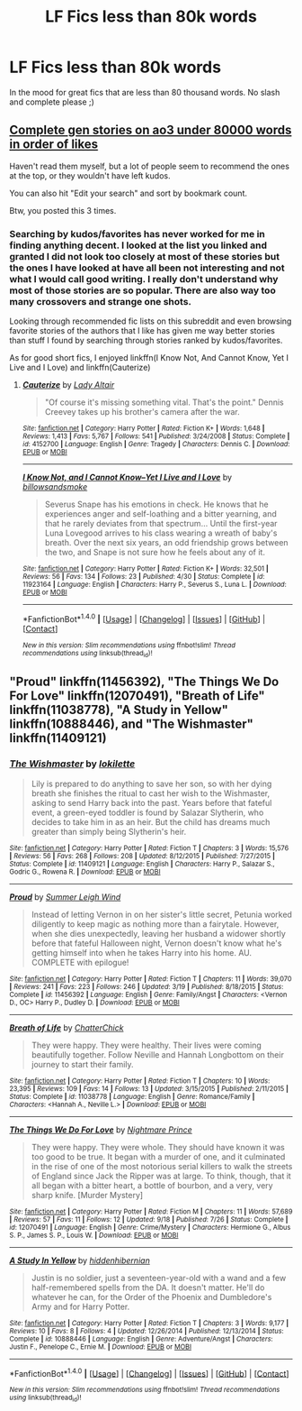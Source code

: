 #+TITLE: LF Fics less than 80k words

* LF Fics less than 80k words
:PROPERTIES:
:Author: bilal1212
:Score: 1
:DateUnix: 1477989316.0
:DateShort: 2016-Nov-01
:FlairText: Request
:END:
In the mood for great fics that are less than 80 thousand words. No slash and complete please ;)


** [[http://archiveofourown.org/works/search?utf8=%E2%9C%93&work_search%5Bquery%5D=-%22f%2Ff%22+-%22f%2Fm%22+-%22m%2Fm%22+-multi+-other&work_search%5Btitle%5D=&work_search%5Bcreator%5D=&work_search%5Brevised_at%5D=&work_search%5Bcomplete%5D=0&work_search%5Bcomplete%5D=1&work_search%5Bsingle_chapter%5D=0&work_search%5Bword_count%5D=%3C80000&work_search%5Blanguage_id%5D=1&work_search%5Bfandom_names%5D=Harry+Potter+-+J.+K.+Rowling&work_search%5Brating_ids%5D=&work_search%5Bwarning_ids%5D%5B%5D=16&work_search%5Bcategory_ids%5D%5B%5D=21&work_search%5Bcharacter_names%5D=&work_search%5Brelationship_names%5D=&work_search%5Bfreeform_names%5D=&work_search%5Bhits%5D=&work_search%5Bkudos_count%5D=&work_search%5Bcomments_count%5D=&work_search%5Bbookmarks_count%5D=&work_search%5Bsort_column%5D=kudos_count&work_search%5Bsort_direction%5D=desc&commit=Search][Complete gen stories on ao3 under 80000 words in order of likes]]

Haven't read them myself, but a lot of people seem to recommend the ones at the top, or they wouldn't have left kudos.

You can also hit "Edit your search" and sort by bookmark count.

Btw, you posted this 3 times.
:PROPERTIES:
:Author: bararumb
:Score: 2
:DateUnix: 1478004385.0
:DateShort: 2016-Nov-01
:END:

*** Searching by kudos/favorites has never worked for me in finding anything decent. I looked at the list you linked and granted I did not look too closely at most of these stories but the ones I have looked at have all been not interesting and not what I would call good writing. I really don't understand why most of those stories are so popular. There are also way too many crossovers and strange one shots.

Looking through recommended fic lists on this subreddit and even browsing favorite stories of the authors that I like has given me way better stories than stuff I found by searching through stories ranked by kudos/favorites.

As for good short fics, I enjoyed linkffn(I Know Not, And Cannot Know, Yet I Live and I Love) and linkffn(Cauterize)
:PROPERTIES:
:Author: dehue
:Score: 2
:DateUnix: 1478031934.0
:DateShort: 2016-Nov-01
:END:

**** [[http://www.fanfiction.net/s/4152700/1/][*/Cauterize/*]] by [[https://www.fanfiction.net/u/24216/Lady-Altair][/Lady Altair/]]

#+begin_quote
  "Of course it's missing something vital. That's the point." Dennis Creevey takes up his brother's camera after the war.
#+end_quote

^{/Site/: [[http://www.fanfiction.net/][fanfiction.net]] *|* /Category/: Harry Potter *|* /Rated/: Fiction K+ *|* /Words/: 1,648 *|* /Reviews/: 1,413 *|* /Favs/: 5,767 *|* /Follows/: 541 *|* /Published/: 3/24/2008 *|* /Status/: Complete *|* /id/: 4152700 *|* /Language/: English *|* /Genre/: Tragedy *|* /Characters/: Dennis C. *|* /Download/: [[http://www.ff2ebook.com/old/ffn-bot/index.php?id=4152700&source=ff&filetype=epub][EPUB]] or [[http://www.ff2ebook.com/old/ffn-bot/index.php?id=4152700&source=ff&filetype=mobi][MOBI]]}

--------------

[[http://www.fanfiction.net/s/11923164/1/][*/I Know Not, and I Cannot Know--Yet I Live and I Love/*]] by [[https://www.fanfiction.net/u/7794370/billowsandsmoke][/billowsandsmoke/]]

#+begin_quote
  Severus Snape has his emotions in check. He knows that he experiences anger and self-loathing and a bitter yearning, and that he rarely deviates from that spectrum... Until the first-year Luna Lovegood arrives to his class wearing a wreath of baby's breath. Over the next six years, an odd friendship grows between the two, and Snape is not sure how he feels about any of it.
#+end_quote

^{/Site/: [[http://www.fanfiction.net/][fanfiction.net]] *|* /Category/: Harry Potter *|* /Rated/: Fiction K+ *|* /Words/: 32,501 *|* /Reviews/: 56 *|* /Favs/: 134 *|* /Follows/: 23 *|* /Published/: 4/30 *|* /Status/: Complete *|* /id/: 11923164 *|* /Language/: English *|* /Characters/: Harry P., Severus S., Luna L. *|* /Download/: [[http://www.ff2ebook.com/old/ffn-bot/index.php?id=11923164&source=ff&filetype=epub][EPUB]] or [[http://www.ff2ebook.com/old/ffn-bot/index.php?id=11923164&source=ff&filetype=mobi][MOBI]]}

--------------

*FanfictionBot*^{1.4.0} *|* [[[https://github.com/tusing/reddit-ffn-bot/wiki/Usage][Usage]]] | [[[https://github.com/tusing/reddit-ffn-bot/wiki/Changelog][Changelog]]] | [[[https://github.com/tusing/reddit-ffn-bot/issues/][Issues]]] | [[[https://github.com/tusing/reddit-ffn-bot/][GitHub]]] | [[[https://www.reddit.com/message/compose?to=tusing][Contact]]]

^{/New in this version: Slim recommendations using/ ffnbot!slim! /Thread recommendations using/ linksub(thread_id)!}
:PROPERTIES:
:Author: FanfictionBot
:Score: 1
:DateUnix: 1478032244.0
:DateShort: 2016-Nov-02
:END:


** "Proud" linkffn(11456392), "The Things We Do For Love" linkffn(12070491), "Breath of Life" linkffn(11038778), "A Study in Yellow" linkffn(10888446), and "The Wishmaster" linkffn(11409121)
:PROPERTIES:
:Author: Lucylouluna
:Score: 1
:DateUnix: 1478008528.0
:DateShort: 2016-Nov-01
:END:

*** [[http://www.fanfiction.net/s/11409121/1/][*/The Wishmaster/*]] by [[https://www.fanfiction.net/u/6509390/lokilette][/lokilette/]]

#+begin_quote
  Lily is prepared to do anything to save her son, so with her dying breath she finishes the ritual to cast her wish to the Wishmaster, asking to send Harry back into the past. Years before that fateful event, a green-eyed toddler is found by Salazar Slytherin, who decides to take him in as an heir. But the child has dreams much greater than simply being Slytherin's heir.
#+end_quote

^{/Site/: [[http://www.fanfiction.net/][fanfiction.net]] *|* /Category/: Harry Potter *|* /Rated/: Fiction T *|* /Chapters/: 3 *|* /Words/: 15,576 *|* /Reviews/: 56 *|* /Favs/: 268 *|* /Follows/: 208 *|* /Updated/: 8/12/2015 *|* /Published/: 7/27/2015 *|* /Status/: Complete *|* /id/: 11409121 *|* /Language/: English *|* /Characters/: Harry P., Salazar S., Godric G., Rowena R. *|* /Download/: [[http://www.ff2ebook.com/old/ffn-bot/index.php?id=11409121&source=ff&filetype=epub][EPUB]] or [[http://www.ff2ebook.com/old/ffn-bot/index.php?id=11409121&source=ff&filetype=mobi][MOBI]]}

--------------

[[http://www.fanfiction.net/s/11456392/1/][*/Proud/*]] by [[https://www.fanfiction.net/u/2412600/Summer-Leigh-Wind][/Summer Leigh Wind/]]

#+begin_quote
  Instead of letting Vernon in on her sister's little secret, Petunia worked diligently to keep magic as nothing more than a fairytale. However, when she dies unexpectedly, leaving her husband a widower shortly before that fateful Halloween night, Vernon doesn't know what he's getting himself into when he takes Harry into his home. AU. COMPLETE with epilogue!
#+end_quote

^{/Site/: [[http://www.fanfiction.net/][fanfiction.net]] *|* /Category/: Harry Potter *|* /Rated/: Fiction T *|* /Chapters/: 11 *|* /Words/: 39,070 *|* /Reviews/: 241 *|* /Favs/: 223 *|* /Follows/: 246 *|* /Updated/: 3/19 *|* /Published/: 8/18/2015 *|* /Status/: Complete *|* /id/: 11456392 *|* /Language/: English *|* /Genre/: Family/Angst *|* /Characters/: <Vernon D., OC> Harry P., Dudley D. *|* /Download/: [[http://www.ff2ebook.com/old/ffn-bot/index.php?id=11456392&source=ff&filetype=epub][EPUB]] or [[http://www.ff2ebook.com/old/ffn-bot/index.php?id=11456392&source=ff&filetype=mobi][MOBI]]}

--------------

[[http://www.fanfiction.net/s/11038778/1/][*/Breath of Life/*]] by [[https://www.fanfiction.net/u/1148441/ChatterChick][/ChatterChick/]]

#+begin_quote
  They were happy. They were healthy. Their lives were coming beautifully together. Follow Neville and Hannah Longbottom on their journey to start their family.
#+end_quote

^{/Site/: [[http://www.fanfiction.net/][fanfiction.net]] *|* /Category/: Harry Potter *|* /Rated/: Fiction T *|* /Chapters/: 10 *|* /Words/: 23,395 *|* /Reviews/: 109 *|* /Favs/: 14 *|* /Follows/: 13 *|* /Updated/: 3/15/2015 *|* /Published/: 2/11/2015 *|* /Status/: Complete *|* /id/: 11038778 *|* /Language/: English *|* /Genre/: Romance/Family *|* /Characters/: <Hannah A., Neville L.> *|* /Download/: [[http://www.ff2ebook.com/old/ffn-bot/index.php?id=11038778&source=ff&filetype=epub][EPUB]] or [[http://www.ff2ebook.com/old/ffn-bot/index.php?id=11038778&source=ff&filetype=mobi][MOBI]]}

--------------

[[http://www.fanfiction.net/s/12070491/1/][*/The Things We Do For Love/*]] by [[https://www.fanfiction.net/u/2749313/Nightmare-Prince][/Nightmare Prince/]]

#+begin_quote
  They were happy. They were whole. They should have known it was too good to be true. It began with a murder of one, and it culminated in the rise of one of the most notorious serial killers to walk the streets of England since Jack the Ripper was at large. To think, though, that it all began with a bitter heart, a bottle of bourbon, and a very, very sharp knife. [Murder Mystery]
#+end_quote

^{/Site/: [[http://www.fanfiction.net/][fanfiction.net]] *|* /Category/: Harry Potter *|* /Rated/: Fiction M *|* /Chapters/: 11 *|* /Words/: 57,689 *|* /Reviews/: 57 *|* /Favs/: 11 *|* /Follows/: 12 *|* /Updated/: 9/18 *|* /Published/: 7/26 *|* /Status/: Complete *|* /id/: 12070491 *|* /Language/: English *|* /Genre/: Crime/Mystery *|* /Characters/: Hermione G., Albus S. P., James S. P., Louis W. *|* /Download/: [[http://www.ff2ebook.com/old/ffn-bot/index.php?id=12070491&source=ff&filetype=epub][EPUB]] or [[http://www.ff2ebook.com/old/ffn-bot/index.php?id=12070491&source=ff&filetype=mobi][MOBI]]}

--------------

[[http://www.fanfiction.net/s/10888446/1/][*/A Study In Yellow/*]] by [[https://www.fanfiction.net/u/2341966/hiddenhibernian][/hiddenhibernian/]]

#+begin_quote
  Justin is no soldier, just a seventeen-year-old with a wand and a few half-remembered spells from the DA. It doesn't matter. He'll do whatever he can, for the Order of the Phoenix and Dumbledore's Army and for Harry Potter.
#+end_quote

^{/Site/: [[http://www.fanfiction.net/][fanfiction.net]] *|* /Category/: Harry Potter *|* /Rated/: Fiction T *|* /Chapters/: 3 *|* /Words/: 9,177 *|* /Reviews/: 10 *|* /Favs/: 8 *|* /Follows/: 4 *|* /Updated/: 12/26/2014 *|* /Published/: 12/13/2014 *|* /Status/: Complete *|* /id/: 10888446 *|* /Language/: English *|* /Genre/: Adventure/Angst *|* /Characters/: Justin F., Penelope C., Ernie M. *|* /Download/: [[http://www.ff2ebook.com/old/ffn-bot/index.php?id=10888446&source=ff&filetype=epub][EPUB]] or [[http://www.ff2ebook.com/old/ffn-bot/index.php?id=10888446&source=ff&filetype=mobi][MOBI]]}

--------------

*FanfictionBot*^{1.4.0} *|* [[[https://github.com/tusing/reddit-ffn-bot/wiki/Usage][Usage]]] | [[[https://github.com/tusing/reddit-ffn-bot/wiki/Changelog][Changelog]]] | [[[https://github.com/tusing/reddit-ffn-bot/issues/][Issues]]] | [[[https://github.com/tusing/reddit-ffn-bot/][GitHub]]] | [[[https://www.reddit.com/message/compose?to=tusing][Contact]]]

^{/New in this version: Slim recommendations using/ ffnbot!slim! /Thread recommendations using/ linksub(thread_id)!}
:PROPERTIES:
:Author: FanfictionBot
:Score: 1
:DateUnix: 1478008565.0
:DateShort: 2016-Nov-01
:END:
